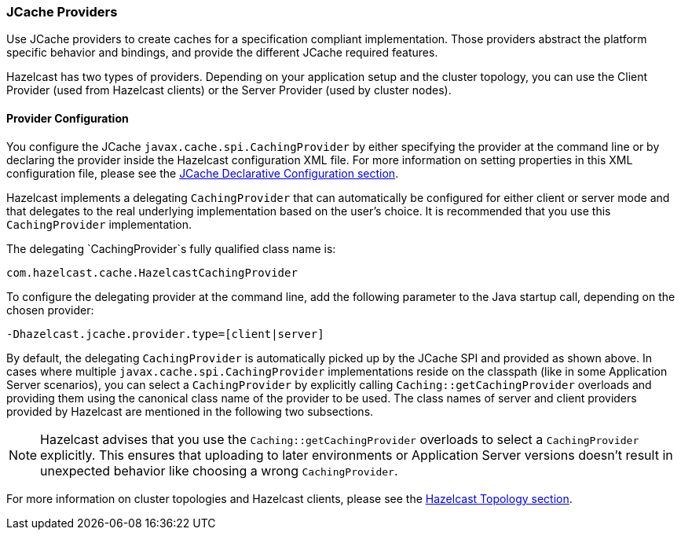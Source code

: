 
[[jcache-providers]]
=== JCache Providers

Use JCache providers to create caches for a specification compliant implementation. Those providers abstract the platform
specific behavior and bindings, and provide the different JCache required features.

Hazelcast has two types of providers. Depending on your application setup and the cluster topology,
you can use the Client Provider (used from Hazelcast clients) or the Server Provider (used by cluster nodes).

[[provider-configuration]]
==== Provider Configuration

You configure the JCache `javax.cache.spi.CachingProvider` by either specifying the provider at the command line or by declaring the provider inside the Hazelcast configuration XML file. For more information on setting properties in this XML
configuration file, please see the <<jcache-declarative-configuration, JCache Declarative Configuration section>>.

Hazelcast implements a delegating `CachingProvider` that can automatically be configured for either client or server mode and that
delegates to the real underlying implementation based on the user's choice. It is recommended that you use this `CachingProvider`
implementation.

The delegating `CachingProvider`s fully qualified class name is:

```plain
com.hazelcast.cache.HazelcastCachingProvider
```

To configure the delegating provider at the command line, add the following parameter to the Java startup call, depending on the chosen provider:

```plain
-Dhazelcast.jcache.provider.type=[client|server]
```

By default, the delegating `CachingProvider` is automatically picked up by the JCache SPI and provided as shown above. In cases where multiple `javax.cache.spi.CachingProvider` implementations reside on the classpath (like in some Application
Server scenarios), you can select a `CachingProvider` by explicitly calling `Caching::getCachingProvider`
overloads and providing them using the canonical class name of the provider to be used. The class names of server and client providers
provided by Hazelcast are mentioned in the following two subsections.

NOTE: Hazelcast advises that you use the `Caching::getCachingProvider` overloads to select a
`CachingProvider` explicitly. This ensures that uploading to later environments or Application Server versions doesn't result in
unexpected behavior like choosing a wrong `CachingProvider`.


For more information on cluster topologies and Hazelcast clients, please see the <<topology, Hazelcast Topology section>>.


